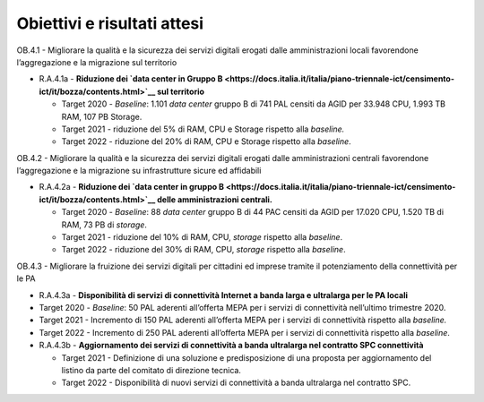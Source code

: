 Obiettivi e risultati attesi
============================

OB.4.1 - Migliorare la qualità e la sicurezza dei servizi digitali
erogati dalle amministrazioni locali favorendone l’aggregazione e la
migrazione sul territorio

-  R.A.4.1a - **Riduzione dei `data center in Gruppo
   B <https://docs.italia.it/italia/piano-triennale-ict/censimento-ict/it/bozza/contents.html>`__ sul
   territorio**

   -  Target 2020 - *Baseline*: 1.101 *data center* gruppo B di 741 PAL
      censiti da AGID per 33.948 CPU, 1.993 TB RAM, 107 PB Storage.

   -  Target 2021 - riduzione del 5% di RAM, CPU e Storage rispetto alla
      *baseline.*

   -  Target 2022 - riduzione del 20% di RAM, CPU e Storage rispetto
      alla *baseline*.

OB.4.2 - Migliorare la qualità e la sicurezza dei servizi digitali
erogati dalle amministrazioni centrali favorendone l’aggregazione e la
migrazione su infrastrutture sicure ed affidabili

-  R.A.4.2a - **Riduzione dei `data center in gruppo
   B <https://docs.italia.it/italia/piano-triennale-ict/censimento-ict/it/bozza/contents.html>`__
   delle amministrazioni centrali.**

   -  Target 2020 - *Baseline*: 88 *data center* gruppo B di 44 PAC
      censiti da AGID per 17.020 CPU, 1.520 TB di RAM, 73 PB di
      *storage*.

   -  Target 2021 - riduzione del 10% di RAM, CPU, *storage* rispetto
      alla *baseline*.

   -  Target 2022 - riduzione del 30% di RAM, CPU, *storage* rispetto
      alla *baseline*.

OB.4.3 - Migliorare la fruizione dei servizi digitali per cittadini ed
imprese tramite il potenziamento della connettività per le PA

-  R.A.4.3a - **Disponibilità di servizi di connettività Internet a
   banda larga e ultralarga per le PA locali**

-  Target 2020 - *Baseline*: 50 PAL aderenti all’offerta MEPA per i
   servizi di connettività nell’ultimo trimestre 2020.

-  Target 2021 - Incremento di 150 PAL aderenti all’offerta MEPA per i
   servizi di connettività rispetto alla *baseline.*

-  Target 2022 - Incremento di 250 PAL aderenti all’offerta MEPA per i
   servizi di connettività rispetto alla *baseline*.

 

-  R.A.4.3b - **Aggiornamento dei servizi di connettività a banda
   ultralarga nel contratto SPC connettività**

   -  Target 2021 - Definizione di una soluzione e predisposizione di
      una proposta per aggiornamento del listino da parte del comitato
      di direzione tecnica.

   -  Target 2022 - Disponibilità di nuovi servizi di connettività a
      banda ultralarga nel contratto SPC.